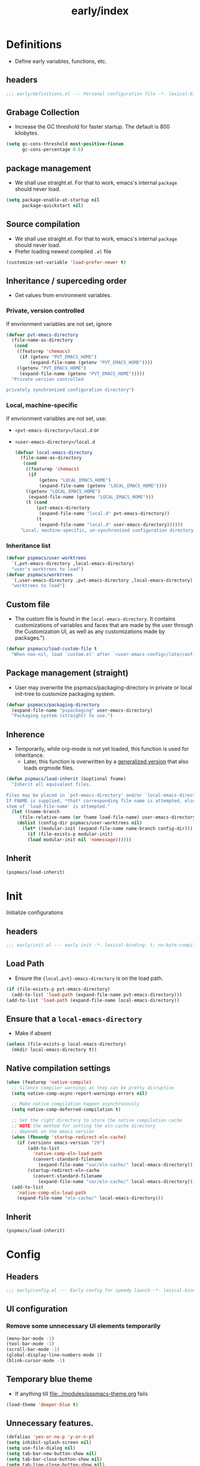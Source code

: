 #+title: early/index
#+property: header-args :tangle t :mkdirp t :results no :eval never
#+OPTIONS: _:nil
#+auto_tangle: t

* Definitions
- Define early variables, functions, etc.
** headers
#+begin_src emacs-lisp :tangle definitions.el
  ;;; early/definitions.el --- Personal configuration file -*- lexical-binding: t; no-byte-compile: t; -*-
#+end_src

** Grabage Collection
- Increase the GC threshold for faster startup. The default is 800 kilobytes.
#+begin_src emacs-lisp :tangle definitions.el
  (setq gc-cons-threshold most-positive-fixnum
        gc-cons-percentage 0.6)
#+end_src

** package management
- We shall use straight.el. For that to work, emacs's internal ~package~ should never load.
#+begin_src emacs-lisp :tangle definitions.el
  (setq package-enable-at-startup nil
        package-quickstart nil)
#+end_src

** Source compilation
- We shall use straight.el. For that to work, emacs's internal ~package~ should never load.
- Prefer loading newest compiled =.el= file
#+begin_src emacs-lisp :tangle definitions.el
  (customize-set-variable 'load-prefer-newer t)
#+end_src

** Inheritance / superceding order
- Get values from environment variables.
*** Private, version controlled
If envrionment variables are not set, ignore
 #+begin_src emacs-lisp :tangle definitions.el
   (defvar pvt-emacs-directory
     (file-name-as-directory
      (cond
       ((featurep 'chemacs)
        (if (getenv "PVT_EMACS_HOME")
            (expand-file-name (getenv "PVT_EMACS_HOME"))))
       ((getenv "PVT_EMACS_HOME")
        (expand-file-name (getenv "PVT_EMACS_HOME")))))
     "Private version controlled

   privately synchronized configuration directory")
#+end_src

*** Local, machine-specific
If envrionment variables are not set, use:
- ~<pvt-emacs-directory>/local.d~ or 
- ~<user-emacs-directory>/local.d~
 #+begin_src emacs-lisp :tangle definitions.el
   (defvar local-emacs-directory
     (file-name-as-directory
      (cond
       ((featurep 'chemacs)
        (if
            (getenv "LOCAL_EMACS_HOME")
            (expand-file-name (getenv "LOCAL_EMACS_HOME"))))
       ((getenv "LOCAL_EMACS_HOME")
        (expand-file-name (getenv "LOCAL_EMACS_HOME")))
       (t (cond
           (pvt-emacs-directory
            (expand-file-name "local.d" pvt-emacs-directory))
           (t
            (expand-file-name "local.d" user-emacs-directory))))))
     "Local, machine-specific, un-synchronized configuration directory")
#+end_src

*** Inheritance list
#+begin_src emacs-lisp :tangle definitions.el
  (defvar pspmacs/user-worktrees
    `(,pvt-emacs-directory ,local-emacs-directory)
    "user's worktrees to load")
  (defvar pspmacs/worktrees
    `(,user-emacs-directory ,pvt-emacs-directory ,local-emacs-directory)
    "worktrees to load")
#+end_src

** Custom file
- The custom file is found in the =local-emacs-directory=. It contains
 customizations of variables and faces that are made by the user through the
 Customization UI, as well as any customizations made by packages.")

#+begin_src emacs-lisp :tangle definitions.el
  (defvar pspmacs/load-custom-file t
    "When non-nil, load `custom.el' after `<user-emacs-config>/late/config.el'")
#+end_src

** Package management (straight)
- User may overwrite the pspmacs/packaging-directory in private or local init-tree to customize packaging system.
#+begin_src emacs-lisp :tangle definitions.el
  (defvar pspmacs/packaging-directory
    (expand-file-name "pspackaging" user-emacs-directory)
    "Packaging system (straight) to use.")
#+end_src

** Inherence
- Temporarily, while org-mode is not yet loaded, this function is used for inheritance.
  - Later, this function is overwritten by a [[file:../late/index.org::*Org mode auto-load][generalized version]] that also loads orgmode files.
#+begin_src emacs-lisp :tangle definitions.el
  (defun pspmacs/load-inherit (&optional fname)
    "Inherit all equivalent files.

  Files may be placed in `pvt-emacs-directory' and/or `local-emacs-directory'.
  If FNAME is supplied, *that* corresponding file name is attempted, else,
  stem of `load-file-name' is attempted."
    (let ((name-branch
       (file-relative-name (or fname load-file-name) user-emacs-directory)))
      (dolist (config-dir pspmacs/user-worktrees nil)
        (let* ((modular-init (expand-file-name name-branch config-dir)))
          (if (file-exists-p modular-init)
          (load modular-init nil 'nomessage))))))
#+end_src


** Inherit
#+begin_src emacs-lisp :tangle definitions.el
  (pspmacs/load-inherit)
#+end_src

* Init
Initialize configurations
** headers
#+begin_src emacs-lisp :tangle init.el
  ;;; early/init.el --- early init -*- lexical-binding: t; no-byte-compile: t; -*-
#+end_src

** Load Path
- Ensure the ={local,pvt}-emacs-directory= is on the load path.
#+begin_src emacs-lisp :tangle init.el
(if (file-exists-p pvt-emacs-directory)
  (add-to-list 'load-path (expand-file-name pvt-emacs-directory)))
(add-to-list 'load-path (expand-file-name local-emacs-directory))
#+end_src

** Ensure that a =local-emacs-directory=
- Make if absent
#+begin_src emacs-lisp :tangle init.el
(unless (file-exists-p local-emacs-directory)
  (mkdir local-emacs-directory t))
#+end_src

** Native compilation settings
#+begin_src emacs-lisp :tangle init.el
  (when (featurep 'native-compile)
    ;; Silence compiler warnings as they can be pretty disruptive
    (setq native-comp-async-report-warnings-errors nil)

    ;; Make native compilation happen asynchronously
    (setq native-comp-deferred-compilation t)

    ;; Set the right directory to store the native compilation cache
    ;; NOTE the method for setting the eln-cache directory
    ;; depends on the emacs version
    (when (fboundp 'startup-redirect-eln-cache)
      (if (version< emacs-version "29")
          (add-to-list
            'native-comp-eln-load-path
            (convert-standard-filename
              (expand-file-name "var/eln-cache/" local-emacs-directory)))
          (startup-redirect-eln-cache
            (convert-standard-filename
              (expand-file-name "var/eln-cache/" local-emacs-directory)))))
    (add-to-list
      'native-comp-eln-load-path
      (expand-file-name "eln-cache/" local-emacs-directory)))
#+end_src

** Inherit
#+begin_src emacs-lisp :tangle init.el
  (pspmacs/load-inherit)
#+end_src

* Config
** Headers
#+begin_src emacs-lisp :tangle config.el
;;; early/config.el --- Early config for speedy launch -*- lexical-binding: t; no-byte-compile: t; -*-
#+end_src

** UI configuration
*** Remove some unnecessary UI elements temporarily
#+begin_src emacs-lisp :tangle config.el
  (menu-bar-mode -1)
  (tool-bar-mode -1)
  (scroll-bar-mode -1)
  (global-display-line-numbers-mode 1)
  (blink-cursor-mode -1)
#+end_src

** Temporary blue theme
- If anything till [[file:../modules/pspmacs-theme.org]] fails
#+begin_src emacs-lisp :tangle config.el
  (load-theme 'deeper-blue t)
#+end_src

** Unnecessary features.
#+begin_src emacs-lisp :tangle config.el
  (defalias 'yes-or-no-p 'y-or-n-p)
  (setq inhibit-splash-screen nil)
  (setq use-file-dialog nil)
  (setq tab-bar-new-button-show nil)
  (setq tab-bar-close-button-show nil)
  (setq tab-line-close-button-show nil)
  (setq native-comp-async-report-warnings-errors nil)
  (setq byte-compile-warnings
        '(not free-vars unresolved noruntime lexical make-local))
#+end_src

** Inherit
#+begin_src emacs-lisp :tangle config.el
  (pspmacs/load-inherit)
#+end_src
